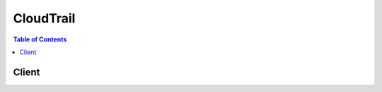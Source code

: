 

.. _Amazon S3 Bucket Naming Requirements: http://docs.aws.amazon.com/awscloudtrail/latest/userguide/create_trail_naming_policy.html
.. _Error Responses: http://docs.aws.amazon.com/AmazonS3/latest/API/ErrorResponses.html
.. _Finding Your CloudTrail Log Files: http://docs.aws.amazon.com/awscloudtrail/latest/userguide/cloudtrail-find-log-files.html
.. _Amazon SNS Developer Guide: http://docs.aws.amazon.com/sns/latest/dg/welcome.html
.. _Resource Types Supported for Event Lookup: http://docs.aws.amazon.com/awscloudtrail/latest/userguide/lookup_supported_resourcetypes.html


**********
CloudTrail
**********

.. contents:: Table of Contents
   :depth: 2


======
Client
======



.. py:class:: CloudTrail.Client

  A low-level client representing AWS CloudTrail::

    
    import boto3
    
    client = boto3.client('cloudtrail')

  
  These are the available methods:
  
  *   :py:meth:`add_tags`

  
  *   :py:meth:`can_paginate`

  
  *   :py:meth:`create_trail`

  
  *   :py:meth:`delete_trail`

  
  *   :py:meth:`describe_trails`

  
  *   :py:meth:`generate_presigned_url`

  
  *   :py:meth:`get_paginator`

  
  *   :py:meth:`get_trail_status`

  
  *   :py:meth:`get_waiter`

  
  *   :py:meth:`list_public_keys`

  
  *   :py:meth:`list_tags`

  
  *   :py:meth:`lookup_events`

  
  *   :py:meth:`remove_tags`

  
  *   :py:meth:`start_logging`

  
  *   :py:meth:`stop_logging`

  
  *   :py:meth:`update_trail`

  

  .. py:method:: add_tags(**kwargs)

    

    Adds one or more tags to a trail, up to a limit of 10. Tags must be unique per trail. Overwrites an existing tag's value when a new value is specified for an existing tag key. If you specify a key without a value, the tag will be created with the specified key and a value of null. You can tag a trail that applies to all regions only from the region in which the trail was created (that is, from its home region).

    

    **Request Syntax** 
    ::

      response = client.add_tags(
          ResourceId='string',
          TagsList=[
              {
                  'Key': 'string',
                  'Value': 'string'
              },
          ]
      )
    :type ResourceId: string
    :param ResourceId: **[REQUIRED]** 

      Specifies the ARN of the trail to which one or more tags will be added. The format of a trail ARN is:

       

       ``arn:aws:cloudtrail:us-east-1:123456789012:trail/MyTrail``  

      

    
    :type TagsList: list
    :param TagsList: 

      Contains a list of CloudTrail tags, up to a limit of 10.

      

    
      - *(dict) --* 

        A custom key-value pair associated with a resource such as a CloudTrail trail.

        

      
        - **Key** *(string) --* **[REQUIRED]** 

          The key in a key-value pair. The key must be must be no longer than 128 Unicode characters. The key must be unique for the resource to which it applies.

          

        
        - **Value** *(string) --* 

          The value in a key-value pair of a tag. The value must be no longer than 256 Unicode characters.

          

        
      
  
    
    :rtype: dict
    :returns: 
      
      **Response Syntax** 

      
      ::

        {}
        
      **Response Structure** 

      

      - *(dict) --* 

        Returns the objects or data listed below if successful. Otherwise, returns an error.

        
    

  .. py:method:: can_paginate(operation_name)

        
    Check if an operation can be paginated.
    
    :type operation_name: string
    :param operation_name: The operation name.  This is the same name
        as the method name on the client.  For example, if the
        method name is ``create_foo``, and you'd normally invoke the
        operation as ``client.create_foo(**kwargs)``, if the
        ``create_foo`` operation can be paginated, you can use the
        call ``client.get_paginator("create_foo")``.
    
    :return: ``True`` if the operation can be paginated,
        ``False`` otherwise.


  .. py:method:: create_trail(**kwargs)

    

    Creates a trail that specifies the settings for delivery of log data to an Amazon S3 bucket. A maximum of five trails can exist in a region, irrespective of the region in which they were created.

    

    **Request Syntax** 
    ::

      response = client.create_trail(
          Name='string',
          S3BucketName='string',
          S3KeyPrefix='string',
          SnsTopicName='string',
          IncludeGlobalServiceEvents=True|False,
          IsMultiRegionTrail=True|False,
          EnableLogFileValidation=True|False,
          CloudWatchLogsLogGroupArn='string',
          CloudWatchLogsRoleArn='string',
          KmsKeyId='string'
      )
    :type Name: string
    :param Name: **[REQUIRED]** 

      Specifies the name of the trail. The name must meet the following requirements:

       

       
      * Contain only ASCII letters (a-z, A-Z), numbers (0-9), periods (.), underscores (_), or dashes (-) 
       
      * Start with a letter or number, and end with a letter or number 
       
      * Be between 3 and 128 characters 
       
      * Have no adjacent periods, underscores or dashes. Names like ``my-_namespace`` and ``my--namespace`` are invalid. 
       
      * Not be in IP address format (for example, 192.168.5.4) 
       

      

    
    :type S3BucketName: string
    :param S3BucketName: **[REQUIRED]** 

      Specifies the name of the Amazon S3 bucket designated for publishing log files. See `Amazon S3 Bucket Naming Requirements`_ .

      

    
    :type S3KeyPrefix: string
    :param S3KeyPrefix: 

      Specifies the Amazon S3 key prefix that comes after the name of the bucket you have designated for log file delivery. For more information, see `Finding Your CloudTrail Log Files`_ . The maximum length is 200 characters.

      

    
    :type SnsTopicName: string
    :param SnsTopicName: 

      Specifies the name of the Amazon SNS topic defined for notification of log file delivery. The maximum length is 256 characters.

      

    
    :type IncludeGlobalServiceEvents: boolean
    :param IncludeGlobalServiceEvents: 

      Specifies whether the trail is publishing events from global services such as IAM to the log files.

      

    
    :type IsMultiRegionTrail: boolean
    :param IsMultiRegionTrail: 

      Specifies whether the trail is created in the current region or in all regions. The default is false.

      

    
    :type EnableLogFileValidation: boolean
    :param EnableLogFileValidation: 

      Specifies whether log file integrity validation is enabled. The default is false.

       

      .. note::

         

        When you disable log file integrity validation, the chain of digest files is broken after one hour. CloudTrail will not create digest files for log files that were delivered during a period in which log file integrity validation was disabled. For example, if you enable log file integrity validation at noon on January 1, disable it at noon on January 2, and re-enable it at noon on January 10, digest files will not be created for the log files delivered from noon on January 2 to noon on January 10. The same applies whenever you stop CloudTrail logging or delete a trail.

         

      

    
    :type CloudWatchLogsLogGroupArn: string
    :param CloudWatchLogsLogGroupArn: 

      Specifies a log group name using an Amazon Resource Name (ARN), a unique identifier that represents the log group to which CloudTrail logs will be delivered. Not required unless you specify CloudWatchLogsRoleArn.

      

    
    :type CloudWatchLogsRoleArn: string
    :param CloudWatchLogsRoleArn: 

      Specifies the role for the CloudWatch Logs endpoint to assume to write to a user's log group.

      

    
    :type KmsKeyId: string
    :param KmsKeyId: 

      Specifies the KMS key ID to use to encrypt the logs delivered by CloudTrail. The value can be a an alias name prefixed by "alias/", a fully specified ARN to an alias, a fully specified ARN to a key, or a globally unique identifier.

       

      Examples:

       

       
      * alias/MyAliasName 
       
      * arn:aws:kms:us-east-1:123456789012:alias/MyAliasName 
       
      * arn:aws:kms:us-east-1:123456789012:key/12345678-1234-1234-1234-123456789012 
       
      * 12345678-1234-1234-1234-123456789012 
       

      

    
    
    :rtype: dict
    :returns: 
      
      **Response Syntax** 

      
      ::

        {
            'Name': 'string',
            'S3BucketName': 'string',
            'S3KeyPrefix': 'string',
            'SnsTopicName': 'string',
            'SnsTopicARN': 'string',
            'IncludeGlobalServiceEvents': True|False,
            'IsMultiRegionTrail': True|False,
            'TrailARN': 'string',
            'LogFileValidationEnabled': True|False,
            'CloudWatchLogsLogGroupArn': 'string',
            'CloudWatchLogsRoleArn': 'string',
            'KmsKeyId': 'string'
        }
      **Response Structure** 

      

      - *(dict) --* 

        Returns the objects or data listed below if successful. Otherwise, returns an error.

        
        

        - **Name** *(string) --* 

          Specifies the name of the trail.

          
        

        - **S3BucketName** *(string) --* 

          Specifies the name of the Amazon S3 bucket designated for publishing log files.

          
        

        - **S3KeyPrefix** *(string) --* 

          Specifies the Amazon S3 key prefix that comes after the name of the bucket you have designated for log file delivery. For more information, see `Finding Your CloudTrail Log Files`_ .

          
        

        - **SnsTopicName** *(string) --* 

          This field is deprecated. Use SnsTopicARN.

          
        

        - **SnsTopicARN** *(string) --* 

          Specifies the ARN of the Amazon SNS topic that CloudTrail uses to send notifications when log files are delivered. The format of a topic ARN is:

           

           ``arn:aws:sns:us-east-1:123456789012:MyTopic``  

          
        

        - **IncludeGlobalServiceEvents** *(boolean) --* 

          Specifies whether the trail is publishing events from global services such as IAM to the log files.

          
        

        - **IsMultiRegionTrail** *(boolean) --* 

          Specifies whether the trail exists in one region or in all regions.

          
        

        - **TrailARN** *(string) --* 

          Specifies the ARN of the trail that was created. The format of a trail ARN is:

           

           ``arn:aws:cloudtrail:us-east-1:123456789012:trail/MyTrail``  

          
        

        - **LogFileValidationEnabled** *(boolean) --* 

          Specifies whether log file integrity validation is enabled.

          
        

        - **CloudWatchLogsLogGroupArn** *(string) --* 

          Specifies the Amazon Resource Name (ARN) of the log group to which CloudTrail logs will be delivered.

          
        

        - **CloudWatchLogsRoleArn** *(string) --* 

          Specifies the role for the CloudWatch Logs endpoint to assume to write to a user's log group.

          
        

        - **KmsKeyId** *(string) --* 

          Specifies the KMS key ID that encrypts the logs delivered by CloudTrail. The value is a fully specified ARN to a KMS key in the format:

           

           ``arn:aws:kms:us-east-1:123456789012:key/12345678-1234-1234-1234-123456789012``  

          
    

  .. py:method:: delete_trail(**kwargs)

    

    Deletes a trail. This operation must be called from the region in which the trail was created. ``DeleteTrail`` cannot be called on the shadow trails (replicated trails in other regions) of a trail that is enabled in all regions.

    

    **Request Syntax** 
    ::

      response = client.delete_trail(
          Name='string'
      )
    :type Name: string
    :param Name: **[REQUIRED]** 

      Specifies the name or the CloudTrail ARN of the trail to be deleted. The format of a trail ARN is:

       

       ``arn:aws:cloudtrail:us-east-1:123456789012:trail/MyTrail``  

      

    
    
    :rtype: dict
    :returns: 
      
      **Response Syntax** 

      
      ::

        {}
        
      **Response Structure** 

      

      - *(dict) --* 

        Returns the objects or data listed below if successful. Otherwise, returns an error.

        
    

  .. py:method:: describe_trails(**kwargs)

    

    Retrieves settings for the trail associated with the current region for your account.

    

    **Request Syntax** 
    ::

      response = client.describe_trails(
          trailNameList=[
              'string',
          ],
          includeShadowTrails=True|False
      )
    :type trailNameList: list
    :param trailNameList: 

      Specifies a list of trail names, trail ARNs, or both, of the trails to describe. The format of a trail ARN is:

       

       ``arn:aws:cloudtrail:us-east-1:123456789012:trail/MyTrail``  

       

      If an empty list is specified, information for the trail in the current region is returned.

       

       
      * If an empty list is specified and ``IncludeShadowTrails`` is false, then information for all trails in the current region is returned. 
       
      * If an empty list is specified and IncludeShadowTrails is null or true, then information for all trails in the current region and any associated shadow trails in other regions is returned. 
       

       

      .. note::

         

        If one or more trail names are specified, information is returned only if the names match the names of trails belonging only to the current region. To return information about a trail in another region, you must specify its trail ARN.

         

      

    
      - *(string) --* 

      
  
    :type includeShadowTrails: boolean
    :param includeShadowTrails: 

      Specifies whether to include shadow trails in the response. A shadow trail is the replication in a region of a trail that was created in a different region. The default is true.

      

    
    
    :rtype: dict
    :returns: 
      
      **Response Syntax** 

      
      ::

        {
            'trailList': [
                {
                    'Name': 'string',
                    'S3BucketName': 'string',
                    'S3KeyPrefix': 'string',
                    'SnsTopicName': 'string',
                    'SnsTopicARN': 'string',
                    'IncludeGlobalServiceEvents': True|False,
                    'IsMultiRegionTrail': True|False,
                    'HomeRegion': 'string',
                    'TrailARN': 'string',
                    'LogFileValidationEnabled': True|False,
                    'CloudWatchLogsLogGroupArn': 'string',
                    'CloudWatchLogsRoleArn': 'string',
                    'KmsKeyId': 'string'
                },
            ]
        }
      **Response Structure** 

      

      - *(dict) --* 

        Returns the objects or data listed below if successful. Otherwise, returns an error.

        
        

        - **trailList** *(list) --* 

          The list of trail objects.

          
          

          - *(dict) --* 

            The settings for a trail.

            
            

            - **Name** *(string) --* 

              Name of the trail set by calling  CreateTrail . The maximum length is 128 characters.

              
            

            - **S3BucketName** *(string) --* 

              Name of the Amazon S3 bucket into which CloudTrail delivers your trail files. See `Amazon S3 Bucket Naming Requirements`_ .

              
            

            - **S3KeyPrefix** *(string) --* 

              Specifies the Amazon S3 key prefix that comes after the name of the bucket you have designated for log file delivery. For more information, see `Finding Your CloudTrail Log Files`_ .The maximum length is 200 characters.

              
            

            - **SnsTopicName** *(string) --* 

              This field is deprecated. Use SnsTopicARN.

              
            

            - **SnsTopicARN** *(string) --* 

              Specifies the ARN of the Amazon SNS topic that CloudTrail uses to send notifications when log files are delivered. The format of a topic ARN is:

               

               ``arn:aws:sns:us-east-1:123456789012:MyTopic``  

              
            

            - **IncludeGlobalServiceEvents** *(boolean) --* 

              Set to **True** to include AWS API calls from AWS global services such as IAM. Otherwise, **False** .

              
            

            - **IsMultiRegionTrail** *(boolean) --* 

              Specifies whether the trail belongs only to one region or exists in all regions.

              
            

            - **HomeRegion** *(string) --* 

              The region in which the trail was created.

              
            

            - **TrailARN** *(string) --* 

              Specifies the ARN of the trail. The format of a trail ARN is:

               

               ``arn:aws:cloudtrail:us-east-1:123456789012:trail/MyTrail``  

              
            

            - **LogFileValidationEnabled** *(boolean) --* 

              Specifies whether log file validation is enabled.

              
            

            - **CloudWatchLogsLogGroupArn** *(string) --* 

              Specifies an Amazon Resource Name (ARN), a unique identifier that represents the log group to which CloudTrail logs will be delivered.

              
            

            - **CloudWatchLogsRoleArn** *(string) --* 

              Specifies the role for the CloudWatch Logs endpoint to assume to write to a user's log group.

              
            

            - **KmsKeyId** *(string) --* 

              Specifies the KMS key ID that encrypts the logs delivered by CloudTrail. The value is a fully specified ARN to a KMS key in the format:

               

               ``arn:aws:kms:us-east-1:123456789012:key/12345678-1234-1234-1234-123456789012``  

              
        
      
    

  .. py:method:: generate_presigned_url(ClientMethod, Params=None, ExpiresIn=3600, HttpMethod=None)

        
    Generate a presigned url given a client, its method, and arguments
    
    :type ClientMethod: string
    :param ClientMethod: The client method to presign for
    
    :type Params: dict
    :param Params: The parameters normally passed to
        ``ClientMethod``.
    
    :type ExpiresIn: int
    :param ExpiresIn: The number of seconds the presigned url is valid
        for. By default it expires in an hour (3600 seconds)
    
    :type HttpMethod: string
    :param HttpMethod: The http method to use on the generated url. By
        default, the http method is whatever is used in the method's model.
    
    :returns: The presigned url


  .. py:method:: get_paginator(operation_name)

        
    Create a paginator for an operation.
    
    :type operation_name: string
    :param operation_name: The operation name.  This is the same name
        as the method name on the client.  For example, if the
        method name is ``create_foo``, and you'd normally invoke the
        operation as ``client.create_foo(**kwargs)``, if the
        ``create_foo`` operation can be paginated, you can use the
        call ``client.get_paginator("create_foo")``.
    
    :raise OperationNotPageableError: Raised if the operation is not
        pageable.  You can use the ``client.can_paginate`` method to
        check if an operation is pageable.
    
    :rtype: L{botocore.paginate.Paginator}
    :return: A paginator object.


  .. py:method:: get_trail_status(**kwargs)

    

    Returns a JSON-formatted list of information about the specified trail. Fields include information on delivery errors, Amazon SNS and Amazon S3 errors, and start and stop logging times for each trail. This operation returns trail status from a single region. To return trail status from all regions, you must call the operation on each region.

    

    **Request Syntax** 
    ::

      response = client.get_trail_status(
          Name='string'
      )
    :type Name: string
    :param Name: **[REQUIRED]** 

      Specifies the name or the CloudTrail ARN of the trail for which you are requesting status. To get the status of a shadow trail (a replication of the trail in another region), you must specify its ARN. The format of a trail ARN is:

       

       ``arn:aws:cloudtrail:us-east-1:123456789012:trail/MyTrail``  

      

    
    
    :rtype: dict
    :returns: 
      
      **Response Syntax** 

      
      ::

        {
            'IsLogging': True|False,
            'LatestDeliveryError': 'string',
            'LatestNotificationError': 'string',
            'LatestDeliveryTime': datetime(2015, 1, 1),
            'LatestNotificationTime': datetime(2015, 1, 1),
            'StartLoggingTime': datetime(2015, 1, 1),
            'StopLoggingTime': datetime(2015, 1, 1),
            'LatestCloudWatchLogsDeliveryError': 'string',
            'LatestCloudWatchLogsDeliveryTime': datetime(2015, 1, 1),
            'LatestDigestDeliveryTime': datetime(2015, 1, 1),
            'LatestDigestDeliveryError': 'string',
            'LatestDeliveryAttemptTime': 'string',
            'LatestNotificationAttemptTime': 'string',
            'LatestNotificationAttemptSucceeded': 'string',
            'LatestDeliveryAttemptSucceeded': 'string',
            'TimeLoggingStarted': 'string',
            'TimeLoggingStopped': 'string'
        }
      **Response Structure** 

      

      - *(dict) --* 

        Returns the objects or data listed below if successful. Otherwise, returns an error.

        
        

        - **IsLogging** *(boolean) --* 

          Whether the CloudTrail is currently logging AWS API calls.

          
        

        - **LatestDeliveryError** *(string) --* 

          Displays any Amazon S3 error that CloudTrail encountered when attempting to deliver log files to the designated bucket. For more information see the topic `Error Responses`_ in the Amazon S3 API Reference. 

           

          .. note::

             

            This error occurs only when there is a problem with the destination S3 bucket and will not occur for timeouts. To resolve the issue, create a new bucket and call ``UpdateTrail`` to specify the new bucket, or fix the existing objects so that CloudTrail can again write to the bucket.

             

          
        

        - **LatestNotificationError** *(string) --* 

          Displays any Amazon SNS error that CloudTrail encountered when attempting to send a notification. For more information about Amazon SNS errors, see the `Amazon SNS Developer Guide`_ . 

          
        

        - **LatestDeliveryTime** *(datetime) --* 

          Specifies the date and time that CloudTrail last delivered log files to an account's Amazon S3 bucket.

          
        

        - **LatestNotificationTime** *(datetime) --* 

          Specifies the date and time of the most recent Amazon SNS notification that CloudTrail has written a new log file to an account's Amazon S3 bucket.

          
        

        - **StartLoggingTime** *(datetime) --* 

          Specifies the most recent date and time when CloudTrail started recording API calls for an AWS account.

          
        

        - **StopLoggingTime** *(datetime) --* 

          Specifies the most recent date and time when CloudTrail stopped recording API calls for an AWS account.

          
        

        - **LatestCloudWatchLogsDeliveryError** *(string) --* 

          Displays any CloudWatch Logs error that CloudTrail encountered when attempting to deliver logs to CloudWatch Logs.

          
        

        - **LatestCloudWatchLogsDeliveryTime** *(datetime) --* 

          Displays the most recent date and time when CloudTrail delivered logs to CloudWatch Logs.

          
        

        - **LatestDigestDeliveryTime** *(datetime) --* 

          Specifies the date and time that CloudTrail last delivered a digest file to an account's Amazon S3 bucket.

          
        

        - **LatestDigestDeliveryError** *(string) --* 

          Displays any Amazon S3 error that CloudTrail encountered when attempting to deliver a digest file to the designated bucket. For more information see the topic `Error Responses`_ in the Amazon S3 API Reference. 

           

          .. note::

             

            This error occurs only when there is a problem with the destination S3 bucket and will not occur for timeouts. To resolve the issue, create a new bucket and call ``UpdateTrail`` to specify the new bucket, or fix the existing objects so that CloudTrail can again write to the bucket.

             

          
        

        - **LatestDeliveryAttemptTime** *(string) --* 

          This field is deprecated.

          
        

        - **LatestNotificationAttemptTime** *(string) --* 

          This field is deprecated.

          
        

        - **LatestNotificationAttemptSucceeded** *(string) --* 

          This field is deprecated.

          
        

        - **LatestDeliveryAttemptSucceeded** *(string) --* 

          This field is deprecated.

          
        

        - **TimeLoggingStarted** *(string) --* 

          This field is deprecated.

          
        

        - **TimeLoggingStopped** *(string) --* 

          This field is deprecated.

          
    

  .. py:method:: get_waiter(waiter_name)

        


  .. py:method:: list_public_keys(**kwargs)

    

    Returns all public keys whose private keys were used to sign the digest files within the specified time range. The public key is needed to validate digest files that were signed with its corresponding private key.

     

    .. note::

       

      CloudTrail uses different private/public key pairs per region. Each digest file is signed with a private key unique to its region. Therefore, when you validate a digest file from a particular region, you must look in the same region for its corresponding public key.

       

    

    **Request Syntax** 
    ::

      response = client.list_public_keys(
          StartTime=datetime(2015, 1, 1),
          EndTime=datetime(2015, 1, 1),
          NextToken='string'
      )
    :type StartTime: datetime
    :param StartTime: 

      Optionally specifies, in UTC, the start of the time range to look up public keys for CloudTrail digest files. If not specified, the current time is used, and the current public key is returned.

      

    
    :type EndTime: datetime
    :param EndTime: 

      Optionally specifies, in UTC, the end of the time range to look up public keys for CloudTrail digest files. If not specified, the current time is used.

      

    
    :type NextToken: string
    :param NextToken: 

      Reserved for future use.

      

    
    
    :rtype: dict
    :returns: 
      
      **Response Syntax** 

      
      ::

        {
            'PublicKeyList': [
                {
                    'Value': b'bytes',
                    'ValidityStartTime': datetime(2015, 1, 1),
                    'ValidityEndTime': datetime(2015, 1, 1),
                    'Fingerprint': 'string'
                },
            ],
            'NextToken': 'string'
        }
      **Response Structure** 

      

      - *(dict) --* 

        Returns the objects or data listed below if successful. Otherwise, returns an error.

        
        

        - **PublicKeyList** *(list) --* 

          Contains an array of PublicKey objects.

           

          .. note::

             

            The returned public keys may have validity time ranges that overlap.

             

          
          

          - *(dict) --* 

            Contains information about a returned public key.

            
            

            - **Value** *(bytes) --* 

              The DER encoded public key value in PKCS#1 format.

              
            

            - **ValidityStartTime** *(datetime) --* 

              The starting time of validity of the public key.

              
            

            - **ValidityEndTime** *(datetime) --* 

              The ending time of validity of the public key.

              
            

            - **Fingerprint** *(string) --* 

              The fingerprint of the public key.

              
        
      
        

        - **NextToken** *(string) --* 

          Reserved for future use.

          
    

  .. py:method:: list_tags(**kwargs)

    

    Lists the tags for the trail in the current region.

    

    **Request Syntax** 
    ::

      response = client.list_tags(
          ResourceIdList=[
              'string',
          ],
          NextToken='string'
      )
    :type ResourceIdList: list
    :param ResourceIdList: **[REQUIRED]** 

      Specifies a list of trail ARNs whose tags will be listed. The list has a limit of 20 ARNs. The format of a trail ARN is:

       

       ``arn:aws:cloudtrail:us-east-1:123456789012:trail/MyTrail``  

      

    
      - *(string) --* 

      
  
    :type NextToken: string
    :param NextToken: 

      Reserved for future use.

      

    
    
    :rtype: dict
    :returns: 
      
      **Response Syntax** 

      
      ::

        {
            'ResourceTagList': [
                {
                    'ResourceId': 'string',
                    'TagsList': [
                        {
                            'Key': 'string',
                            'Value': 'string'
                        },
                    ]
                },
            ],
            'NextToken': 'string'
        }
      **Response Structure** 

      

      - *(dict) --* 

        Returns the objects or data listed below if successful. Otherwise, returns an error.

        
        

        - **ResourceTagList** *(list) --* 

          A list of resource tags.

          
          

          - *(dict) --* 

            A resource tag.

            
            

            - **ResourceId** *(string) --* 

              Specifies the ARN of the resource.

              
            

            - **TagsList** *(list) --* 

              A list of tags.

              
              

              - *(dict) --* 

                A custom key-value pair associated with a resource such as a CloudTrail trail.

                
                

                - **Key** *(string) --* 

                  The key in a key-value pair. The key must be must be no longer than 128 Unicode characters. The key must be unique for the resource to which it applies.

                  
                

                - **Value** *(string) --* 

                  The value in a key-value pair of a tag. The value must be no longer than 256 Unicode characters.

                  
            
          
        
      
        

        - **NextToken** *(string) --* 

          Reserved for future use.

          
    

  .. py:method:: lookup_events(**kwargs)

    

    Looks up API activity events captured by CloudTrail that create, update, or delete resources in your account. Events for a region can be looked up for the times in which you had CloudTrail turned on in that region during the last seven days. Lookup supports five different attributes: time range (defined by a start time and end time), user name, event name, resource type, and resource name. All attributes are optional. The maximum number of attributes that can be specified in any one lookup request are time range and one other attribute. The default number of results returned is 10, with a maximum of 50 possible. The response includes a token that you can use to get the next page of results.

     

    .. warning::

       

      The rate of lookup requests is limited to one per second per account. If this limit is exceeded, a throttling error occurs.

       

     

    .. warning::

       

      Events that occurred during the selected time range will not be available for lookup if CloudTrail logging was not enabled when the events occurred.

       

    

    **Request Syntax** 
    ::

      response = client.lookup_events(
          LookupAttributes=[
              {
                  'AttributeKey': 'EventId'|'EventName'|'Username'|'ResourceType'|'ResourceName',
                  'AttributeValue': 'string'
              },
          ],
          StartTime=datetime(2015, 1, 1),
          EndTime=datetime(2015, 1, 1),
          MaxResults=123,
          NextToken='string'
      )
    :type LookupAttributes: list
    :param LookupAttributes: 

      Contains a list of lookup attributes. Currently the list can contain only one item.

      

    
      - *(dict) --* 

        Specifies an attribute and value that filter the events returned.

        

      
        - **AttributeKey** *(string) --* **[REQUIRED]** 

          Specifies an attribute on which to filter the events returned.

          

        
        - **AttributeValue** *(string) --* **[REQUIRED]** 

          Specifies a value for the specified AttributeKey.

          

        
      
  
    :type StartTime: datetime
    :param StartTime: 

      Specifies that only events that occur after or at the specified time are returned. If the specified start time is after the specified end time, an error is returned.

      

    
    :type EndTime: datetime
    :param EndTime: 

      Specifies that only events that occur before or at the specified time are returned. If the specified end time is before the specified start time, an error is returned.

      

    
    :type MaxResults: integer
    :param MaxResults: 

      The number of events to return. Possible values are 1 through 50. The default is 10.

      

    
    :type NextToken: string
    :param NextToken: 

      The token to use to get the next page of results after a previous API call. This token must be passed in with the same parameters that were specified in the the original call. For example, if the original call specified an AttributeKey of 'Username' with a value of 'root', the call with NextToken should include those same parameters.

      

    
    
    :rtype: dict
    :returns: 
      
      **Response Syntax** 

      
      ::

        {
            'Events': [
                {
                    'EventId': 'string',
                    'EventName': 'string',
                    'EventTime': datetime(2015, 1, 1),
                    'Username': 'string',
                    'Resources': [
                        {
                            'ResourceType': 'string',
                            'ResourceName': 'string'
                        },
                    ],
                    'CloudTrailEvent': 'string'
                },
            ],
            'NextToken': 'string'
        }
      **Response Structure** 

      

      - *(dict) --* 

        Contains a response to a LookupEvents action.

        
        

        - **Events** *(list) --* 

          A list of events returned based on the lookup attributes specified and the CloudTrail event. The events list is sorted by time. The most recent event is listed first.

          
          

          - *(dict) --* 

            Contains information about an event that was returned by a lookup request. The result includes a representation of a CloudTrail event.

            
            

            - **EventId** *(string) --* 

              The CloudTrail ID of the event returned.

              
            

            - **EventName** *(string) --* 

              The name of the event returned.

              
            

            - **EventTime** *(datetime) --* 

              The date and time of the event returned.

              
            

            - **Username** *(string) --* 

              A user name or role name of the requester that called the API in the event returned.

              
            

            - **Resources** *(list) --* 

              A list of resources referenced by the event returned.

              
              

              - *(dict) --* 

                Specifies the type and name of a resource referenced by an event.

                
                

                - **ResourceType** *(string) --* 

                  The type of a resource referenced by the event returned. When the resource type cannot be determined, null is returned. Some examples of resource types are: **Instance** for EC2, **Trail** for CloudTrail, **DBInstance** for RDS, and **AccessKey** for IAM. For a list of resource types supported for event lookup, see `Resource Types Supported for Event Lookup`_ .

                  
                

                - **ResourceName** *(string) --* 

                  The name of the resource referenced by the event returned. These are user-created names whose values will depend on the environment. For example, the resource name might be "auto-scaling-test-group" for an Auto Scaling Group or "i-1234567" for an EC2 Instance.

                  
            
          
            

            - **CloudTrailEvent** *(string) --* 

              A JSON string that contains a representation of the event returned.

              
        
      
        

        - **NextToken** *(string) --* 

          The token to use to get the next page of results after a previous API call. If the token does not appear, there are no more results to return. The token must be passed in with the same parameters as the previous call. For example, if the original call specified an AttributeKey of 'Username' with a value of 'root', the call with NextToken should include those same parameters.

          
    

  .. py:method:: remove_tags(**kwargs)

    

    Removes the specified tags from a trail.

    

    **Request Syntax** 
    ::

      response = client.remove_tags(
          ResourceId='string',
          TagsList=[
              {
                  'Key': 'string',
                  'Value': 'string'
              },
          ]
      )
    :type ResourceId: string
    :param ResourceId: **[REQUIRED]** 

      Specifies the ARN of the trail from which tags should be removed. The format of a trail ARN is:

       

       ``arn:aws:cloudtrail:us-east-1:123456789012:trail/MyTrail``  

      

    
    :type TagsList: list
    :param TagsList: 

      Specifies a list of tags to be removed.

      

    
      - *(dict) --* 

        A custom key-value pair associated with a resource such as a CloudTrail trail.

        

      
        - **Key** *(string) --* **[REQUIRED]** 

          The key in a key-value pair. The key must be must be no longer than 128 Unicode characters. The key must be unique for the resource to which it applies.

          

        
        - **Value** *(string) --* 

          The value in a key-value pair of a tag. The value must be no longer than 256 Unicode characters.

          

        
      
  
    
    :rtype: dict
    :returns: 
      
      **Response Syntax** 

      
      ::

        {}
        
      **Response Structure** 

      

      - *(dict) --* 

        Returns the objects or data listed below if successful. Otherwise, returns an error.

        
    

  .. py:method:: start_logging(**kwargs)

    

    Starts the recording of AWS API calls and log file delivery for a trail. For a trail that is enabled in all regions, this operation must be called from the region in which the trail was created. This operation cannot be called on the shadow trails (replicated trails in other regions) of a trail that is enabled in all regions.

    

    **Request Syntax** 
    ::

      response = client.start_logging(
          Name='string'
      )
    :type Name: string
    :param Name: **[REQUIRED]** 

      Specifies the name or the CloudTrail ARN of the trail for which CloudTrail logs AWS API calls. The format of a trail ARN is:

       

       ``arn:aws:cloudtrail:us-east-1:123456789012:trail/MyTrail``  

      

    
    
    :rtype: dict
    :returns: 
      
      **Response Syntax** 

      
      ::

        {}
        
      **Response Structure** 

      

      - *(dict) --* 

        Returns the objects or data listed below if successful. Otherwise, returns an error.

        
    

  .. py:method:: stop_logging(**kwargs)

    

    Suspends the recording of AWS API calls and log file delivery for the specified trail. Under most circumstances, there is no need to use this action. You can update a trail without stopping it first. This action is the only way to stop recording. For a trail enabled in all regions, this operation must be called from the region in which the trail was created, or an ``InvalidHomeRegionException`` will occur. This operation cannot be called on the shadow trails (replicated trails in other regions) of a trail enabled in all regions.

    

    **Request Syntax** 
    ::

      response = client.stop_logging(
          Name='string'
      )
    :type Name: string
    :param Name: **[REQUIRED]** 

      Specifies the name or the CloudTrail ARN of the trail for which CloudTrail will stop logging AWS API calls. The format of a trail ARN is:

       

       ``arn:aws:cloudtrail:us-east-1:123456789012:trail/MyTrail``  

      

    
    
    :rtype: dict
    :returns: 
      
      **Response Syntax** 

      
      ::

        {}
        
      **Response Structure** 

      

      - *(dict) --* 

        Returns the objects or data listed below if successful. Otherwise, returns an error.

        
    

  .. py:method:: update_trail(**kwargs)

    

    Updates the settings that specify delivery of log files. Changes to a trail do not require stopping the CloudTrail service. Use this action to designate an existing bucket for log delivery. If the existing bucket has previously been a target for CloudTrail log files, an IAM policy exists for the bucket. ``UpdateTrail`` must be called from the region in which the trail was created; otherwise, an ``InvalidHomeRegionException`` is thrown.

    

    **Request Syntax** 
    ::

      response = client.update_trail(
          Name='string',
          S3BucketName='string',
          S3KeyPrefix='string',
          SnsTopicName='string',
          IncludeGlobalServiceEvents=True|False,
          IsMultiRegionTrail=True|False,
          EnableLogFileValidation=True|False,
          CloudWatchLogsLogGroupArn='string',
          CloudWatchLogsRoleArn='string',
          KmsKeyId='string'
      )
    :type Name: string
    :param Name: **[REQUIRED]** 

      Specifies the name of the trail or trail ARN. If ``Name`` is a trail name, the string must meet the following requirements:

       

       
      * Contain only ASCII letters (a-z, A-Z), numbers (0-9), periods (.), underscores (_), or dashes (-) 
       
      * Start with a letter or number, and end with a letter or number 
       
      * Be between 3 and 128 characters 
       
      * Have no adjacent periods, underscores or dashes. Names like ``my-_namespace`` and ``my--namespace`` are invalid. 
       
      * Not be in IP address format (for example, 192.168.5.4) 
       

       

      If ``Name`` is a trail ARN, it must be in the format:

       

       ``arn:aws:cloudtrail:us-east-1:123456789012:trail/MyTrail``  

      

    
    :type S3BucketName: string
    :param S3BucketName: 

      Specifies the name of the Amazon S3 bucket designated for publishing log files. See `Amazon S3 Bucket Naming Requirements`_ .

      

    
    :type S3KeyPrefix: string
    :param S3KeyPrefix: 

      Specifies the Amazon S3 key prefix that comes after the name of the bucket you have designated for log file delivery. For more information, see `Finding Your CloudTrail Log Files`_ . The maximum length is 200 characters.

      

    
    :type SnsTopicName: string
    :param SnsTopicName: 

      Specifies the name of the Amazon SNS topic defined for notification of log file delivery. The maximum length is 256 characters.

      

    
    :type IncludeGlobalServiceEvents: boolean
    :param IncludeGlobalServiceEvents: 

      Specifies whether the trail is publishing events from global services such as IAM to the log files.

      

    
    :type IsMultiRegionTrail: boolean
    :param IsMultiRegionTrail: 

      Specifies whether the trail applies only to the current region or to all regions. The default is false. If the trail exists only in the current region and this value is set to true, shadow trails (replications of the trail) will be created in the other regions. If the trail exists in all regions and this value is set to false, the trail will remain in the region where it was created, and its shadow trails in other regions will be deleted.

      

    
    :type EnableLogFileValidation: boolean
    :param EnableLogFileValidation: 

      Specifies whether log file validation is enabled. The default is false.

       

      .. note::

         

        When you disable log file integrity validation, the chain of digest files is broken after one hour. CloudTrail will not create digest files for log files that were delivered during a period in which log file integrity validation was disabled. For example, if you enable log file integrity validation at noon on January 1, disable it at noon on January 2, and re-enable it at noon on January 10, digest files will not be created for the log files delivered from noon on January 2 to noon on January 10. The same applies whenever you stop CloudTrail logging or delete a trail.

         

      

    
    :type CloudWatchLogsLogGroupArn: string
    :param CloudWatchLogsLogGroupArn: 

      Specifies a log group name using an Amazon Resource Name (ARN), a unique identifier that represents the log group to which CloudTrail logs will be delivered. Not required unless you specify CloudWatchLogsRoleArn.

      

    
    :type CloudWatchLogsRoleArn: string
    :param CloudWatchLogsRoleArn: 

      Specifies the role for the CloudWatch Logs endpoint to assume to write to a user's log group.

      

    
    :type KmsKeyId: string
    :param KmsKeyId: 

      Specifies the KMS key ID to use to encrypt the logs delivered by CloudTrail. The value can be a an alias name prefixed by "alias/", a fully specified ARN to an alias, a fully specified ARN to a key, or a globally unique identifier.

       

      Examples:

       

       
      * alias/MyAliasName 
       
      * arn:aws:kms:us-east-1:123456789012:alias/MyAliasName 
       
      * arn:aws:kms:us-east-1:123456789012:key/12345678-1234-1234-1234-123456789012 
       
      * 12345678-1234-1234-1234-123456789012 
       

      

    
    
    :rtype: dict
    :returns: 
      
      **Response Syntax** 

      
      ::

        {
            'Name': 'string',
            'S3BucketName': 'string',
            'S3KeyPrefix': 'string',
            'SnsTopicName': 'string',
            'SnsTopicARN': 'string',
            'IncludeGlobalServiceEvents': True|False,
            'IsMultiRegionTrail': True|False,
            'TrailARN': 'string',
            'LogFileValidationEnabled': True|False,
            'CloudWatchLogsLogGroupArn': 'string',
            'CloudWatchLogsRoleArn': 'string',
            'KmsKeyId': 'string'
        }
      **Response Structure** 

      

      - *(dict) --* 

        Returns the objects or data listed below if successful. Otherwise, returns an error.

        
        

        - **Name** *(string) --* 

          Specifies the name of the trail.

          
        

        - **S3BucketName** *(string) --* 

          Specifies the name of the Amazon S3 bucket designated for publishing log files.

          
        

        - **S3KeyPrefix** *(string) --* 

          Specifies the Amazon S3 key prefix that comes after the name of the bucket you have designated for log file delivery. For more information, see `Finding Your CloudTrail Log Files`_ .

          
        

        - **SnsTopicName** *(string) --* 

          This field is deprecated. Use SnsTopicARN.

          
        

        - **SnsTopicARN** *(string) --* 

          Specifies the ARN of the Amazon SNS topic that CloudTrail uses to send notifications when log files are delivered. The format of a topic ARN is:

           

           ``arn:aws:sns:us-east-1:123456789012:MyTopic``  

          
        

        - **IncludeGlobalServiceEvents** *(boolean) --* 

          Specifies whether the trail is publishing events from global services such as IAM to the log files.

          
        

        - **IsMultiRegionTrail** *(boolean) --* 

          Specifies whether the trail exists in one region or in all regions.

          
        

        - **TrailARN** *(string) --* 

          Specifies the ARN of the trail that was updated. The format of a trail ARN is:

           

           ``arn:aws:cloudtrail:us-east-1:123456789012:trail/MyTrail``  

          
        

        - **LogFileValidationEnabled** *(boolean) --* 

          Specifies whether log file integrity validation is enabled.

          
        

        - **CloudWatchLogsLogGroupArn** *(string) --* 

          Specifies the Amazon Resource Name (ARN) of the log group to which CloudTrail logs will be delivered.

          
        

        - **CloudWatchLogsRoleArn** *(string) --* 

          Specifies the role for the CloudWatch Logs endpoint to assume to write to a user's log group.

          
        

        - **KmsKeyId** *(string) --* 

          Specifies the KMS key ID that encrypts the logs delivered by CloudTrail. The value is a fully specified ARN to a KMS key in the format:

           

           ``arn:aws:kms:us-east-1:123456789012:key/12345678-1234-1234-1234-123456789012``  

          
    
